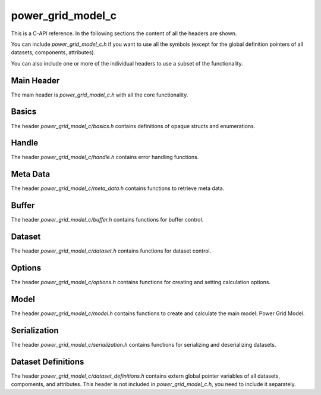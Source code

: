 .. SPDX-FileCopyrightText: Contributors to the Power Grid Model project <powergridmodel@lfenergy.org>
..
.. SPDX-License-Identifier: MPL-2.0

=====
power_grid_model_c
=====

This is a C-API reference. In the following sections the content of all the headers are shown.

You can include `power_grid_model_c.h` if you want to use all the symbols (except for the global definition pointers of all datasets, components, attributes).

You can also include one or more of the individual headers to use a subset of the functionality.

-----
Main Header
-----

The main header is `power_grid_model_c.h` with all the core functionality.

.. doxygenfile:: power_grid_model_c.h


-----
Basics
-----

The header `power_grid_model_c/basics.h` contains definitions of opaque structs and enumerations.

.. doxygenfile:: power_grid_model_c/basics.h


-----
Handle
-----

The header `power_grid_model_c/handle.h` contains error handling functions.

.. doxygenfile:: power_grid_model_c/handle.h


-----
Meta Data
-----

The header `power_grid_model_c/meta_data.h` contains functions to retrieve meta data.


.. doxygenfile:: power_grid_model_c/meta_data.h


-----
Buffer
-----

The header `power_grid_model_c/buffer.h` contains functions for buffer control.


.. doxygenfile:: power_grid_model_c/buffer.h


-----
Dataset
-----

The header `power_grid_model_c/dataset.h` contains functions for dataset control.

.. doxygenfile:: power_grid_model_c/dataset.h


-----
Options
-----

The header `power_grid_model_c/options.h` contains functions for creating and setting calculation options.

.. doxygenfile:: power_grid_model_c/options.h


-----
Model
-----

The header `power_grid_model_c/model.h` contains functions to create and calculate the main model: Power Grid Model.

.. doxygenfile:: power_grid_model_c/model.h


-----
Serialization
-----

The header `power_grid_model_c/serialization.h` contains functions for serializing and deserializing datasets.

.. doxygenfile:: power_grid_model_c/serialization.h


-----
Dataset Definitions
-----

The header `power_grid_model_c/dataset_definitions.h` contains extern global pointer variables of all datasets, compoments, and attributes. This header is not included in `power_grid_model_c.h`, you need to include it separately.

.. doxygenfile:: power_grid_model_c/dataset_definitions.h

